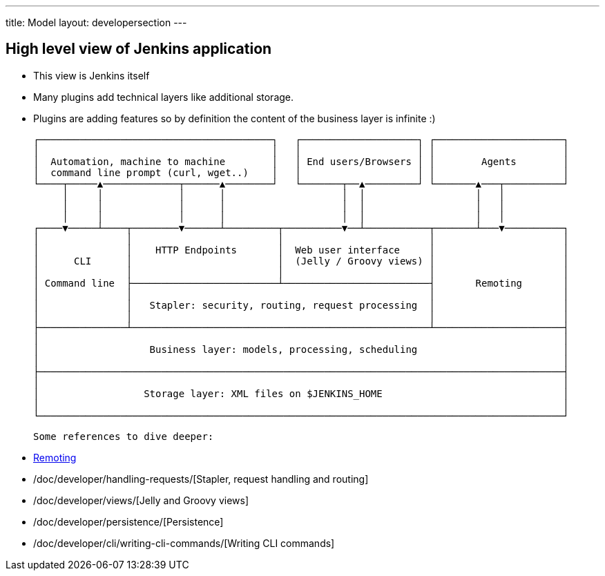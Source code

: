 ---
title: Model
layout: developersection
---

== High level view of Jenkins application

- This view is Jenkins itself
- Many plugins add technical layers like additional storage.
- Plugins are adding features so by definition the content of the business layer is infinite :)

 ┌────────────────────────────────────────┐   ┌────────────────────┐ ┌──────────────────────┐
 │                                        │   │                    │ │                      │
 │  Automation, machine to machine        │   │ End users/Browsers │ │        Agents        │
 │  command line prompt (curl, wget..)    │   │                    │ │                      │
 └────┬─────▲─────────────┬──────▲────────┘   └───────┬──▲─────────┘ └───────▲───┬──────────┘
      │     │             │      │                    │  │                   │   │
      │     │             │      │                    │  │                   │   │
      │     │             │      │                    │  │                   │   │
 ┌────▼─────┴────┬────────▼──────┴─────────┬──────────▼──┴───────────┬───────┴───▼──────────┐
 │               │                         │                         │                      │
 │               │    HTTP Endpoints       │  Web user interface     │                      │
 │      CLI      │                         │  (Jelly / Groovy views) │                      │
 │               │                         │                         │                      │
 │ Command line  ├─────────────────────────┴─────────────────────────┤       Remoting       │
 │               │                                                   │                      │
 │               │   Stapler: security, routing, request processing  │                      │
 │               │                                                   │                      │
 ├───────────────┴───────────────────────────────────────────────────┴──────────────────────┤
 │                                                                                          │
 │                   Business layer: models, processing, scheduling                         │
 │                                                                                          │
 ├──────────────────────────────────────────────────────────────────────────────────────────┤
 │                                                                                          │
 │                  Storage layer: XML files on $JENKINS_HOME                               │
 │                                                                                          │
 └──────────────────────────────────────────────────────────────────────────────────────────┘

 Some references to dive deeper:

 - https://github.com/jenkinsci/remoting/blob/master/README.md[Remoting]
 - /doc/developer/handling-requests/[Stapler, request handling and routing]
 - /doc/developer/views/[Jelly and Groovy views]
 - /doc/developer/persistence/[Persistence]
 - /doc/developer/cli/writing-cli-commands/[Writing CLI commands]